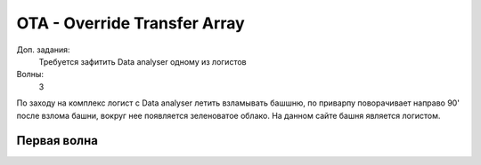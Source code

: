 OTA - Override Transfer Array
=============================

Доп. задания:
    Требуется зафитить Data analyser одному из логистов

Волны:
    3

По заходу на комплекс логист с Data analyser летить взламывать башшню, по приварпу поворачивает направо 90' после взлома башни, вокруг нее появляется зеленоватое облако. 
На данном сайте башня является логистом.

Первая волна
------------
